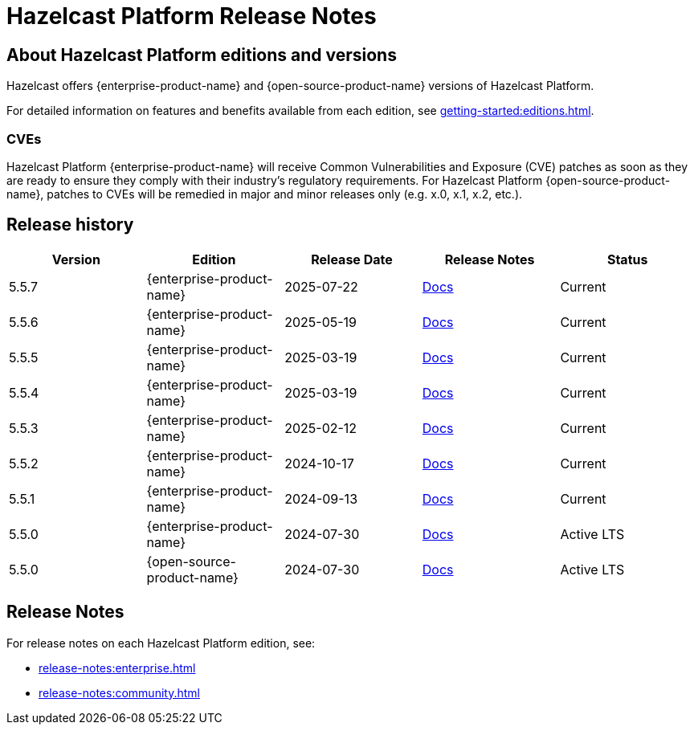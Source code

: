 = Hazelcast Platform Release Notes

== About Hazelcast Platform editions and versions

Hazelcast offers {enterprise-product-name} and {open-source-product-name} versions of Hazelcast Platform. 

For detailed information on features and benefits available from each edition, see xref:getting-started:editions.adoc[].

=== CVEs
Hazelcast Platform {enterprise-product-name} will receive Common Vulnerabilities and Exposure (CVE) patches as soon as they are ready to ensure they comply with their industry’s regulatory requirements. For Hazelcast Platform {open-source-product-name}, patches to CVEs will be remedied in major and minor releases only (e.g. x.0, x.1, x.2, etc.). 

== Release history

[cols="20%,^20%,^20%,^20%,20%"]
|===
|*Version*|*Edition*|*Release Date*|*Release Notes*|*Status*

|5.5.7
|{enterprise-product-name}
|2025-07-22
|xref:release-notes:enterprise.adoc#5.5.7[Docs]
|Current

|5.5.6
|{enterprise-product-name}
|2025-05-19
|xref:release-notes:enterprise.adoc#5.5.6[Docs]
|Current

|5.5.5
|{enterprise-product-name}
|2025-03-19
|xref:release-notes:enterprise.adoc#5.5.5[Docs]
|Current

|5.5.4
|{enterprise-product-name}
|2025-03-19
|xref:release-notes:enterprise.adoc#5.5.4[Docs]
|Current

|5.5.3
|{enterprise-product-name}
|2025-02-12
|xref:release-notes:enterprise.adoc#5.5.3[Docs]
|Current

|5.5.2
|{enterprise-product-name}
|2024-10-17
|xref:release-notes:enterprise.adoc#5.5.2[Docs]
|Current

|5.5.1
|{enterprise-product-name}
|2024-09-13
|xref:release-notes:enterprise.adoc#5.5.1[Docs]
|Current

|5.5.0
|{enterprise-product-name}
|2024-07-30
|xref:release-notes:enterprise.adoc#5.5.0[Docs]
|Active LTS

|5.5.0
|{open-source-product-name}
|2024-07-30
|xref:release-notes:community.adoc#5.5.0[Docs]
|Active LTS

|===

== Release Notes

For release notes on each Hazelcast Platform edition, see:

* xref:release-notes:enterprise.adoc[]
* xref:release-notes:community.adoc[]
